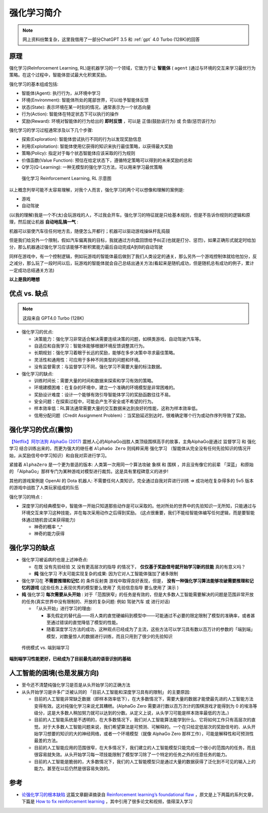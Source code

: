 .. _intro_rl:

====================
强化学习简介
====================

.. note::

   网上资料纷繁复杂，这里我借用了一部分ChatGPT 3.5 和 :ref:`gpt` 4.0 Turbo (128K)的回答

原理
========

强化学习(ReInforcement Learning, RL)是机器学习的一个领域，它致力于让 **智能体** ( ``agent`` )通过与环境的交互来学习最优行为策略。在这个过程中，智能体尝试最大化积累奖励。

强化学习的基本组成包括:

- 智能体(Agent): 执行行为，从环境中学习
- 环境(Environment): 智能体所处的尾部世界，可以给予智能体反馈
- 状态(State): 表示环境在某一时刻的情况，通常表示为一个状态向量
- 行为(Action): 智能体在特定状态下可以执行的操作
- 奖励(Reward): 环境对智能体的行为给出的 **即时反馈** ，可以是 正值(鼓励该行为) 或 负值(惩罚该行为)

强化学习的学习过程通常涉及以下几个步骤:

- 探索(Exploration): 智能体尝试执行不同的行为以发现奖励信息
- 利用(Exploitation): 智能体使用亿获得的知识来执行最佳策略，以获得最大奖励
- 策略(Policy): 指定对于每个状态智能体应该采取的行为规则
- 价值函数(Value Function): 预估在给定状态下，遵循特定策略可以得到的未来奖励的总和
- Q学习(Q-Learning): 一种无模型的强化学习方法，可以用来学习最优策略

.. figure:: ../../_static/machine_learning/reinforcement_learning/rl.jpg

   强化学习 Reinforcement Learning, RL 示意图

以上概念列举可能不太容易理解，对我个人而言，强化学习的两个可以想像和理解的案例是:

- 游戏
- 自动驾驶

(以我的理解)我是一个不(太)会玩游戏的人，不过我会开车。强化学习的特征就是只给基本规则，但是不告诉你规则的逻辑和原理，然后就让机器 **自动地乱搞一气** : 

机器可以驱使汽车往任何地方去，随便怎么开都行；机器可以驱动游戏操纵杆乱捣鼓

但是我们给另外一个限制，假如汽车偏离我的目标，我就通过方向盘回馈给予纠正(也就是打分、惩罚)，如果正确形式就定时给加分，那么机器通过强化学习应该能够不断积累能力最后自动完成A到B的自动驾驶

同样在游戏中，有一个控制逻辑，例如玩游戏的智能体最后做到了我们人类设定的通关，那么另外一个游戏控制体就给他加分，反之减分，那么玩了一段时间以后，玩游戏的智能体就会自己总结出通关方法(看起来是随机成功，但是随机总有成功的例子，累计一定成功总结通关方法)

**以上是我的瞎想**

优点 vs. 缺点
=============

.. note::

   这段来自 GPT4.0 Turbo (128K)

- 强化学习的优点:

  - 决策能力：强化学习非常适合解决需要连续决策的问题，如棋类游戏、自动驾驶汽车等。
  - 自适应和自我学习：智能体能够根据环境反馈调整其行为。
  - 长期规划：强化学习着眼于长远的奖励，能够在多步决策中寻求最佳策略。
  - 灵活性和通用性：可应用于多种不同类型的问题和环境。
  - 没有监督需求：与监督学习不同，强化学习不需要大量的标注数据。

- 强化学习的缺点:

  - 训练时间长：需要大量的时间和数据来探索和学习有效的策略。
  - 环境建模困难：在复杂的环境中，建立一个准确的环境模型是非常困难的。
  - 奖励设计难度：设计一个能够有效引导智能体学习的奖励函数往往不易。
  - 安全问题：在探索过程中，可能会产生不安全或不希望的行为。
  - 样本效率低：RL算法通常需要大量的交互数据来达到良好的性能，这称为样本效率低。
  - 信用分配问题（Credit Assignment Problem）：当奖励延迟到达时，很难确定哪个行为或动作序列导致了奖励。

强化学习的优点(震惊)
======================

`【Netflix】阿尔法狗 AlphaGo (2017) <https://www.bilibili.com/video/BV1Ct411u71n>`_ 震撼人心的AlphaGo战胜人类顶级围棋高手的故事，主角AlphaGo是通过 ``监督学习`` 和 ``强化学习`` 结合训练出来的，而更为强大的继任者 ``AlphaGo Zero`` 则纯粹采用 ``强化学习`` （智能体从完全没有任何先验知识的情况开始，从奖励信号中学习知识）和自我对弈进行学习。 

紧接着 ``AlphaZero`` 是一个更为普适的版本: 人类第一次用同一个算法攻破 象棋 和 围棋 ，并且没有像它的前辈 「深蓝」 和原始的 「AlphaGo」那样专门为某种游戏对模型进行裁剪。这是具有里程碑意义的进步!

其他的游戏案例是  OpenAI 的 Dota 机器人: 不需要任何人类知识，完全通过自我对弈进行训练 => 成功地在复杂得多的 5v5 版本的游戏中战胜了人类玩家组成的队伍

``强化学习的特点`` :

- 深度学习的经典模型中，智能体一开始只知道那些动作是可以采取的。他对所处的世界中的先验知识一无所知，只能通过与环境交互来学习这种技能，并在每次采用动作之后得到奖励。 (这点很重要，我们不能给智能体编写任何逻辑，而是要智能体通过随机尝试来获得能力)

  - 神奇的概率 ^_^
  - 神奇的能力获得

强化学习的缺点
================

- 强化学习被诟病的也是上述神奇点:

  - 在既 ``没有先验经验`` 又 ``没有更高层次的指导`` 的情况下， **仅仅基于奖励信号就开始学习新的技能** 真的有意义吗？
  - **纯** ``强化学习`` 不太可能实现复杂的成果: 因为它对人工智能体强加了诸多限制

- 强化学习在 **不需要推理和记忆** 的 ``条件反射类`` 游戏中取得良好表现，但是， **没有一种强化学习算法能够攻破需要推理和记忆的游戏** (这些任务上表现优秀的模型要么使用了 ``先验信息指导`` 要么使用了 ``演示`` )

- **纯** 强化学习 **每次需要从头开始** : 对于「范围狭窄」的任务是有效的，但是大多数人工智能需要解决的问题是范围非常开放的任务(真实世界中没有限制的、开放的复杂问题: 例如 驾驶汽车 或 进行对话) 

  - 「从头开始」进行学习的理由:

    - 事先假定的替代品——将人类的直觉硬编码到模型中——可能通过不必要的限定限制了模型的准确率，或者甚至通过错误的直觉降低了模型的性能。
    - 随着深度学习方法的成功，这种观点已经成为了主流，这些方法可以学习具有数以百万计的参数的「端到端」模型，对数量惊人的数据进行训练，而且只用到了很少的先验知识

.. figure:: ../../_static/machine_learning/traditional_model_vs_end-to-end_learning.png

   传统模式 vs. 端到端学习

**端到端学习性能更好，已经成为了目前最先进的语音识别的基础**

人工智能的困境(也是发展方向)
=============================

- 至今还不清楚纯强化学习是否是从头开始学习的正确方法
- 从头开始学习是许多广泛被认同的 「目前人工智能和深度学习具有的限制」 的主要原因:

  - 目前的人工智能非常缺乏数据（即样本效率低下），在大多数情况下，需要大量的数据才能使最先进的人工智能方法变得有效。这对纯强化学习来说尤其糟糕。(AlphaGo Zero 需要进行数以百万次计的围棋游戏才能得到为 0 的埃洛等级分，这是大多数人稍加努力就可以达到的分数。从定义上说，从头学习可能是样本效率最低的方法。)
  - 目前的人工智能系统是不透明的，在大多数情况下，我们对人工智能算法能学到什么、它将如何工作只有高层次的直觉。对于大多数人工智能问题来说，我们希望算法是可预测、可解释的。一个在只给定低层次的奖励信号的、从头开始学习想要的知识的大的神经网络，或者一个环境模型（就像 AlphaGo Zero 那样工作），可能是解释性和可预测性最差的方法。
  - 目前的人工智能应用的范围很窄，在大多情况下，我们建立的人工智能模型只能完成一个很小的范围内的任务，而且很容易就失效。从头开始学习每一项技能限制了模型学习除了一个特定的任务之外的任意任务的能力。
  - 目前的人工智能是脆弱的，大多数情况下，我们的人工智能模型只是通过大量的数据获得了泛化到不可见的输入上的能力。甚至在以后仍然是很容易失效的。

参考
======

- `论强化学习的根本缺陷 <https://cloud.tencent.com/developer/article/1178433>`_ 这篇文章翻译摘录自 `Reinforcement learning’s foundational flaw <https://thegradient.pub/why-rl-is-flawed/>`_ ，原文是上下两篇的系列文章，下篇是 `How to fix reinforcement learning <https://thegradient.pub/how-to-fix-rl/>`_ ，其中引用了很多论文和视频，值得深入学习
